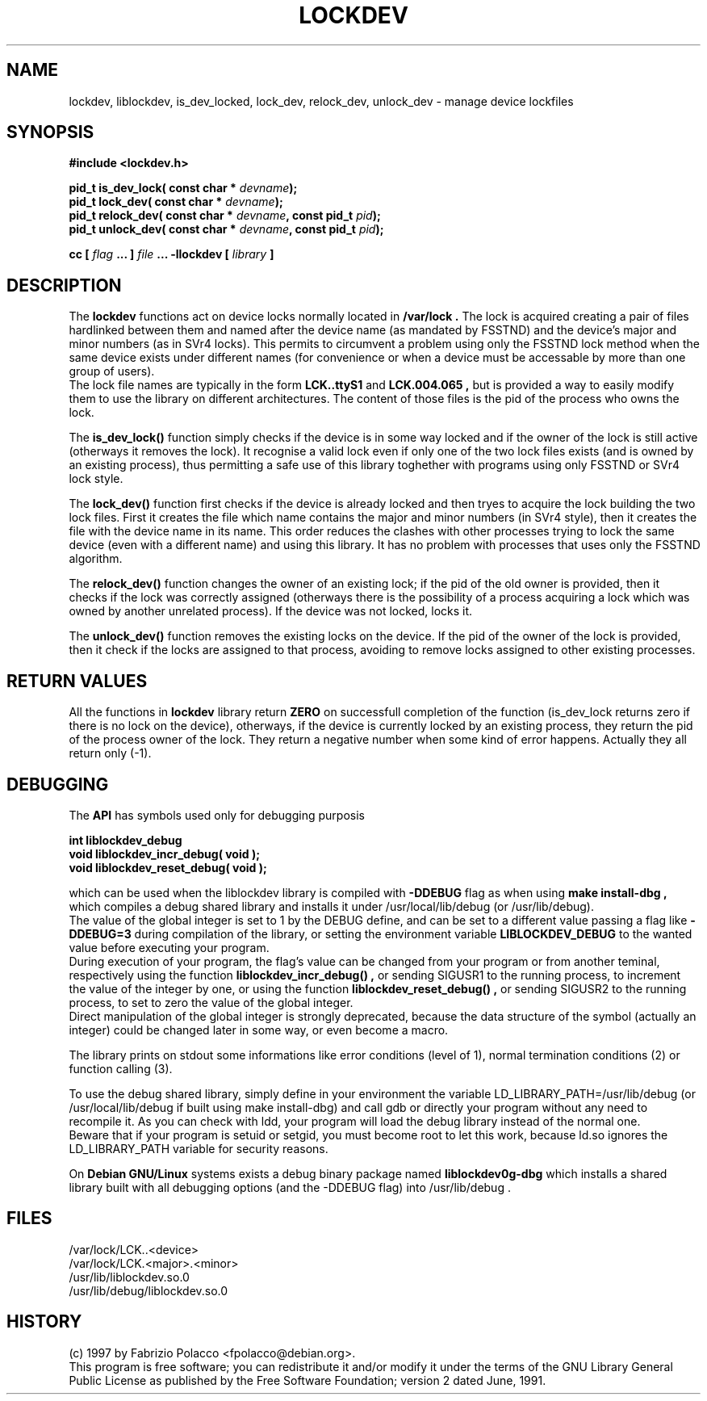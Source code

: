 .TH LOCKDEV 3  "26 Dec 1997" "Linux Manpage" "Linux Programmer's Manual"
.SH NAME
lockdev, liblockdev, is_dev_locked, lock_dev, relock_dev, unlock_dev \- manage device lockfiles
.SH SYNOPSIS
.B #include <lockdev.h>
.sp
.BI "pid_t is_dev_lock( const char * " devname ");"
.br
.BI "pid_t lock_dev( const char * " devname ");"
.br
.BI "pid_t relock_dev( const char * " devname ", const pid_t " pid ");"
.br
.BI "pid_t unlock_dev( const char * " devname ", const pid_t " pid ");"
.sp
.BI "cc [ "flag " ... ] "file " ... -llockdev [ "library " ] "
.SH DESCRIPTION
The
.B lockdev
functions act on device locks normally located in 
.B /var/lock .
The lock is acquired creating a pair of files hardlinked between them
and named after the device name (as mandated by FSSTND) and the device's
major and minor numbers (as in SVr4 locks). This permits to circumvent a
problem using only the FSSTND lock method when the same device exists
under different names (for convenience or when a device must be
accessable by more than one group of users).
.br
The lock file names are typically in the form
.B LCK..ttyS1
and 
.B LCK.004.065 ,
but is provided a way to easily modify them to use the library on
different architectures. The content of those files is the pid of the
process who owns the lock.
.sp
The 
.B is_dev_lock()
function simply checks if the device is in some way locked and if the
owner of the lock is still active (otherways it removes the lock).
It recognise a valid lock even if only one of the two lock files exists
(and is owned by an existing process), thus permitting a safe use of
this library toghether with programs using only FSSTND or SVr4 lock
style.
.sp
The 
.B lock_dev() 
function first checks if the device is already locked and then tryes to
acquire the lock building the two lock files. First it creates the file
which name contains the major and minor numbers (in SVr4 style), then it
creates the file with the device name in its name. This order reduces
the clashes with other processes trying to lock the same device (even
with a different name) and using this library. It has no problem with
processes that uses only the FSSTND algorithm.
.sp
The 
.B relock_dev() 
function changes the owner of an existing lock; if the pid of the old
owner is provided, then it checks if the lock was correctly assigned
(otherways there is the possibility of a process acquiring a lock which
was owned by another unrelated process). If the device was not locked,
locks it.
.sp
The 
.B unlock_dev() 
function removes the existing locks on the device. If the pid of the
owner of the lock is provided, then it check if the locks are assigned
to that process, avoiding to remove locks assigned to other existing
processes.

.SH RETURN VALUES
All the functions in 
.B lockdev
library return 
.B ZERO 
on successfull completion of the function (is_dev_lock returns zero if
there is no lock on the device), otherways, if the device is currently
locked by an existing process, they return the pid of the process owner
of the lock. They return a negative number when some kind of error
happens. Actually they all return only (-1).

.SH DEBUGGING
The 
.B API
has symbols used only for debugging purposis
.sp
.BI "int liblockdev_debug"
.br
.BI "void liblockdev_incr_debug( void );"
.br
.BI "void liblockdev_reset_debug( void );"
.sp
which can be used when the liblockdev library is compiled with 
.B -DDEBUG
flag as when using 
.B make install-dbg ,
which compiles a debug shared library and installs it under
/usr/local/lib/debug (or /usr/lib/debug).
.br
The value of the global integer is set to 1 by the DEBUG define,
and can be set to a different value passing a flag like 
.B -DDEBUG=3 
during compilation of the library, or setting the environment variable
.B LIBLOCKDEV_DEBUG
to the wanted value before executing your program.
.br
During execution of your program, the flag's value can be changed from
your program or from another teminal, respectively using the function
.B liblockdev_incr_debug() ,
or sending SIGUSR1 to the running process,
to increment the value of the integer by one, or using the function
.B liblockdev_reset_debug() ,
or sending SIGUSR2 to the running process,
to set to zero the value of the global integer.
.br
Direct manipulation of the global integer is strongly deprecated,
because the data structure of the symbol (actually an integer) could be
changed later in some way, or even become a macro.
.sp
The library prints on stdout some informations like error conditions
(level of 1), normal termination conditions (2) or function calling (3).
.sp
To use the debug shared library, simply define in your environment the
variable LD_LIBRARY_PATH=/usr/lib/debug (or /usr/local/lib/debug if
built using make install-dbg) and call gdb or directly your program
without any need to recompile it. As you can check with ldd, your
program will load the debug library instead of the normal one.
.br
Beware that if your program is setuid or setgid, you must become root to
let this work, because ld.so ignores the LD_LIBRARY_PATH variable for
security reasons.
.sp
On
.B Debian GNU/Linux
systems exists a debug binary package named
.B liblockdev0g-dbg 
which installs a shared library built with all
debugging options (and the -DDEBUG flag) into /usr/lib/debug .

.SH FILES
/var/lock/LCK..<device>
.br
/var/lock/LCK.<major>.<minor>
.br
/usr/lib/liblockdev.so.0
.br
/usr/lib/debug/liblockdev.so.0

.SH HISTORY
(c) 1997 by Fabrizio Polacco <fpolacco@debian.org>.
.br
This program is free software; you can redistribute it and/or modify it
under the terms of the GNU Library General Public License as published
by the Free Software Foundation; version 2 dated June, 1991.
